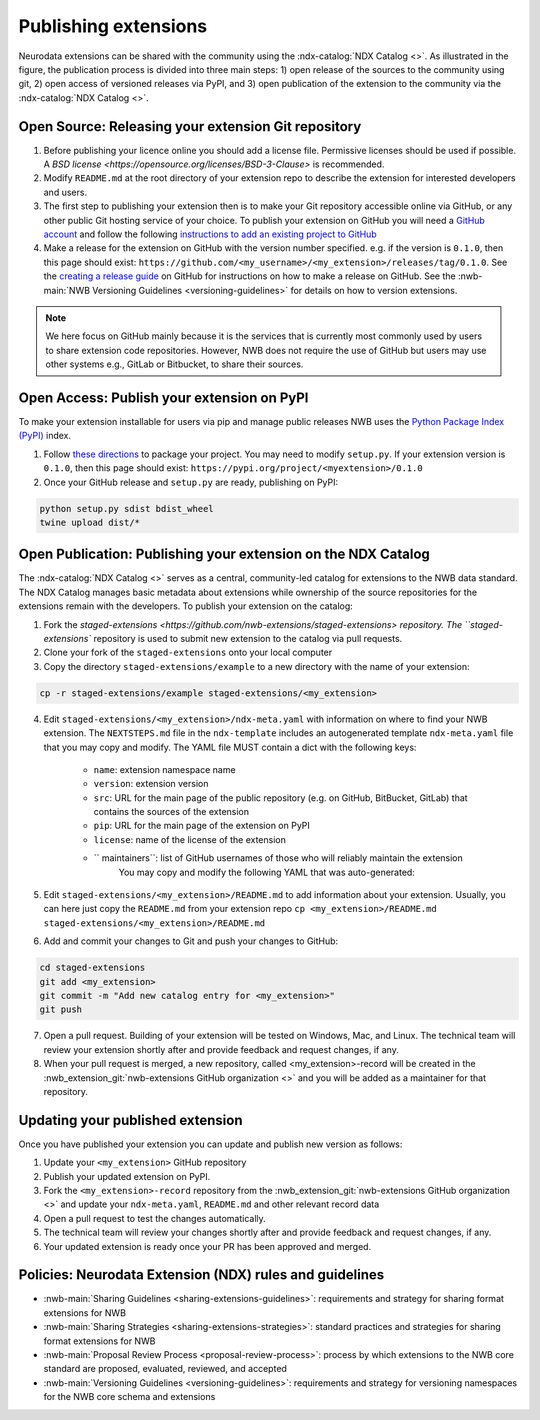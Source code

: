 Publishing extensions
---------------------

.. image:: ../img/publishing_extensions.png
   :width: 315px
   :class: align-right

Neurodata extensions can be shared with the community using the :ndx-catalog:`NDX Catalog <>`.
As illustrated in the figure, the publication process is divided into three main steps:
1) open release of the sources to the community using git, 2) open access of versioned
releases via PyPI, and 3) open publication of the extension to the community via the
:ndx-catalog:`NDX Catalog <>`.

Open Source: Releasing your extension Git repository
^^^^^^^^^^^^^^^^^^^^^^^^^^^^^^^^^^^^^^^^^^^^^^^^^^^^^

1. Before publishing your licence online you should add a license file. Permissive licenses should be used if possible. A `BSD license <https://opensource.org/licenses/BSD-3-Clause>` is recommended.
2. Modify ``README.md`` at the root directory of your extension repo to describe the extension for interested developers and users.
3. The first step to publishing your extension then is to make your Git repository accessible online
   via GitHub, or any other public Git hosting service of your choice. To publish your extension
   on GitHub you will need a `GitHub account <https://github.com/>`_ and follow the following
   `instructions to add an existing project to GitHub <https://help.github.com/en/articles/adding-an-existing-project-to-github-using-the-command-line>`_
4. Make a release for the extension on GitHub with the version number specified. e.g. if the version
   is ``0.1.0``, then this page should exist: ``https://github.com/<my_username>/<my_extension>/releases/tag/0.1.0``.
   See the `creating a release guide <https://help.github.com/en/github/administering-a-repository/creating-releases>`_
   on GitHub for instructions on how to make a release on GitHub. See the :nwb-main:`NWB Versioning Guidelines <versioning-guidelines>`
   for details on how to version extensions.

.. note::

   We here focus on GitHub mainly because it is the services that is currently most commonly used by users
   to share extension code repositories. However, NWB does not require the use of GitHub but users may use other
   systems e.g., GitLab or Bitbucket, to share their sources.

Open Access: Publish your extension on PyPI
^^^^^^^^^^^^^^^^^^^^^^^^^^^^^^^^^^^^^^^^^^^

To make your extension installable for users via pip and manage public releases NWB uses the
`Python Package Index (PyPI) <https://pypi.org/>`_ index.

1. Follow `these directions <https://packaging.python.org/tutorials/packaging-projects/>`_ to package your project.
   You may need to modify ``setup.py``. If your extension version is ``0.1.0``, then this page
   should exist: ``https://pypi.org/project/<myextension>/0.1.0``
2. Once your GitHub release and ``setup.py`` are ready, publishing on PyPI:

.. code-block:: bash

    python setup.py sdist bdist_wheel
    twine upload dist/*

Open Publication: Publishing your extension on the NDX Catalog
^^^^^^^^^^^^^^^^^^^^^^^^^^^^^^^^^^^^^^^^^^^^^^^^^^^^^^^^^^^^^^

The :ndx-catalog:`NDX Catalog <>` serves as a central, community-led catalog for extensions to
the NWB data standard. The NDX Catalog manages basic metadata about extensions while ownership of the source
repositories for the extensions remain with the developers. To publish your extension on the catalog:

1. Fork the `staged-extensions <https://github.com/nwb-extensions/staged-extensions> repository.
   The ``staged-extensions`` repository is used to submit new extension to the catalog via pull requests.
2. Clone your fork of the ``staged-extensions`` onto your local computer
3. Copy the directory ``staged-extensions/example`` to a new directory with the name of your extension:

.. code-block:: bash

    cp -r staged-extensions/example staged-extensions/<my_extension>

4. Edit ``staged-extensions/<my_extension>/ndx-meta.yaml`` with information on where to find your
   NWB extension. The ``NEXTSTEPS.md`` file in the ``ndx-template`` includes an autogenerated
   template ``ndx-meta.yaml`` file that you may copy and modify. The YAML file MUST contain a dict
   with the following keys:

    * ``name``: extension namespace name
    * ``version``: extension version
    * ``src``: URL for the main page of the public repository (e.g. on GitHub, BitBucket, GitLab)
      that contains the sources of the extension
    * ``pip``: URL for the main page of the extension on PyPI
    * ``license``: name of the license of the extension
    * `` maintainers``: list of GitHub usernames of those who will reliably maintain the extension
       You may copy and modify the following YAML that was auto-generated:

5. Edit ``staged-extensions/<my_extension>/README.md`` to add information about your extension.
   Usually, you can here just copy the ``README.md`` from your extension repo
   ``cp <my_extension>/README.md staged-extensions/<my_extension>/README.md``

6. Add and commit your changes to Git and push your changes to GitHub:

.. code-block::

    cd staged-extensions
    git add <my_extension>
    git commit -m "Add new catalog entry for <my_extension>"
    git push

7. Open a pull request. Building of your extension will be tested on Windows, Mac, and Linux.
   The technical team will review your extension shortly after and provide feedback and
   request changes, if any.

8. When your pull request is merged, a new repository, called <my_extension>-record will be created
   in the :nwb_extension_git:`nwb-extensions GitHub organization <>` and you will be added as a
   maintainer for that repository.

Updating your published extension
^^^^^^^^^^^^^^^^^^^^^^^^^^^^^^^^^

Once you have published your extension you can update and publish new version as follows:

1. Update your ``<my_extension>`` GitHub repository
2. Publish your updated extension on PyPI.
3. Fork the ``<my_extension>-record`` repository from the  :nwb_extension_git:`nwb-extensions GitHub organization <>`
   and update your ``ndx-meta.yaml``, ``README.md`` and other relevant record data
4. Open a pull request to test the changes automatically.
5. The technical team will review your changes shortly after and provide feedback and request changes, if any.
6. Your updated extension is ready once your PR has been approved and merged.

Policies: Neurodata Extension (NDX) rules and guidelines
^^^^^^^^^^^^^^^^^^^^^^^^^^^^^^^^^^^^^^^^^^^^^^^^^^^^^^^^

* :nwb-main:`Sharing Guidelines <sharing-extensions-guidelines>`: requirements and strategy for sharing format extensions for NWB
* :nwb-main:`Sharing Strategies <sharing-extensions-strategies>`: standard practices and strategies for sharing format extensions for NWB
* :nwb-main:`Proposal Review Process <proposal-review-process>`: process by which extensions to the NWB core standard are proposed, evaluated, reviewed, and accepted
* :nwb-main:`Versioning Guidelines <versioning-guidelines>`: requirements and strategy for versioning namespaces for the NWB core schema and extensions